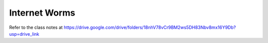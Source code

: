 Internet Worms
==============

Refer to the class notes at https://drive.google.com/drive/folders/18nhV78vCr9BM2ws5DH83Nbv8mx16Y9Db?usp=drive_link

